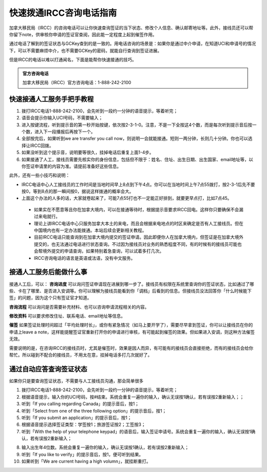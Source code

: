 .. _ircc_hotline:

========================================
快速拨通IRCC咨询电话指南
========================================

.. raw:: html

    <div class="dividing-line"></div>

加拿大移民局（IRCC）的咨询电话可以让你快速查询签证的当下状态、修改个人信息、确认邮寄地址等。此外，接线员还可以帮你留下note，供审核你申请的签证官查阅，因此能一定程度上起到催签作用。

通过电话了解到的签证状态与GCKey查到的是一致的。用电话咨询的场景是：如果你是通过中介申请，在知道UCI和申请号的情况下，可以不需要麻烦中介，也不需要GCKey的密码，就能自行查询到签证进展。

但是IRCC的电话以难以打通闻名，下面是能帮你快速接通的技巧。

.. admonition:: 官方咨询电话

    加拿大移民局（IRCC）官方咨询电话：1-888-242-2100

快速接通人工服务手把手教程
--------------------------------

1. 拨打IRCC电话1-888-242-2100，会先听到一段约一分钟的语音提示，等着听完；
 
2. 语音会提示你输入UCI号码，不需要输入；
 
3. 进入按键流程，听到提示音的第一秒开始按键，依次按2-3-1-0。注意，不是一下全按这4个数，而是每次听到提示音后按一个数，进入下一段播报后再按下一个。
 
4. 全部按完后，如果听到we are transfer you call now，则说明一会就能接通。短则一两分钟，长则几十分钟。你也可以选择让IRCC回拨。

5. 如果没听到这个提示音，说明要等很久，挂掉电话后重复上面1-4步。

6. 如果接通了人工，接线员需要先核实你的身份信息，包括但不限于：姓名、住址、出生日期、出生国家、email地址等，以你签证申请里的内容为准。请提前准备好这些信息。
  
.. raw:: html

    <div class="dividing-line"></div>

此外，还有一些小技巧和说明：

- IRCC电话中心人工接线员的工作时间是当地时间早上8点到下午4点。你可以在当地时间上午7点55拨打，按2-3-1后先不要按0，等到8点的那一瞬间按0，据说这样拨通的概率会大。
 
- 上面这个办法的人多的话，大家就卷起来了，可能7点55打也不一定能正好排到，就要更早点打，比如7点45。
 
 - 如果实在不愿意等且你在加拿大境内，可以在接通等待时，根据提示音要求IRCC回电。这样你只要确保不会漏过来电就行。

 - 理论上讲IRCC电话中心只服务加拿大本土的来电，而且会根据来电地点的时区来确定是否有人工接线员。但在中国境内也有一定办法能拨通。本站后续会更新相关教程。

 - 目前IRCC电话只能查询到在加拿大境内提交的签证申请。因此即便你人在加拿大境内，但签证是在加拿大境外提交的，也无法通过电话进行状态查询。不过因为接线员对业务的熟悉程度不同，有的时候有的接线员可能也会帮境外提交的申请查询，如果特别着急查询，可以试着多打几次。
 
 - IRCC咨询电话的语言是英语或法语，没有中文服务。


.. raw:: html

    <div class="dividing-line"></div>


接通人工服务后能做什么事
--------------------------------

接通人工后，可以：
**咨询进度** 
可以询问签证申请现在进展到哪一步了。接线员有权限在系统里查询你的签证状态，比如通过了哪些、卡在了哪里、是否进入安调等。你可以理解为接线员能看到你「调档」后看到的信息。但接线员没法回答你「什么时候能下签」的问题，因为这个只有签证官才知道。

**咨询流程**
可以询问是否需要补充材料、也可以咨询申请流程相关的内容。

**修改资料**
可以要求修改住址、联系电话、email地址等信息。

**催签**
如果签证处理时间超过「平均处理时长」，或你有紧急情况（如马上要开学了），需要尽早拿到签证，你可以让接线员在你的申请上leave a note，这样能提醒签证官重新打开你的申请进行审核，有可能起到催签的效果。但如果进入安调，则这种方法催签无效。

需要说明的是，在咨询IRCC的接线员时，尤其是催签时，效果是因人而异，有可能有的接线员会直接拒绝，而有的接线员会给你帮忙。所以碰到不配合的接线员，不用太在意，挂掉电话多打几次就好了。

.. raw:: html

    <div class="dividing-line"></div>


通过自动应答查询签证状态
--------------------------------

如果你只是要查询签证状态，不需要与人工接线员沟通，那会简单很多

1. 拨打IRCC电话1-888-242-2100，会先听到一段约一分钟的语音提示，等着听完；

2. 根据语音提示，输入你的UCI号码，按#结束。系统会重复一遍你的输入，确认无误按1确认，若有误按2重新输入；；

3. 听到「If you calling regarding Canada」的提示音后，按1；

4. 听到「Select from one of the three following option」的提示音后，按1；

5. 听到「If you submit an application」的提示音后，按1；

6. 根据语音提示选择签证类型：学签按1；旅游签证按2；工签按3；

7. 听到「With the help of your telephone keypad」的语音后，输入签证申请号。系统会重复一遍你的输入，确认无误按1确认，若有误按2重新输入；


.. seealso:: 

    签证申请号可在GCKey的Application Number一项中看到，或在递交信的抬头处看到。其中学签以S开头、旅签以V开头、工签以W开头。

8. 输入出生年4位数。系统会重复一遍你的输入，确认无误按1确认，若有误按2重新输入；

9. 听到「If you like to verify」的提示音后，按1，便可听到结果。

10. 如果听到「We are current having a high volumn」，就挂断重打。